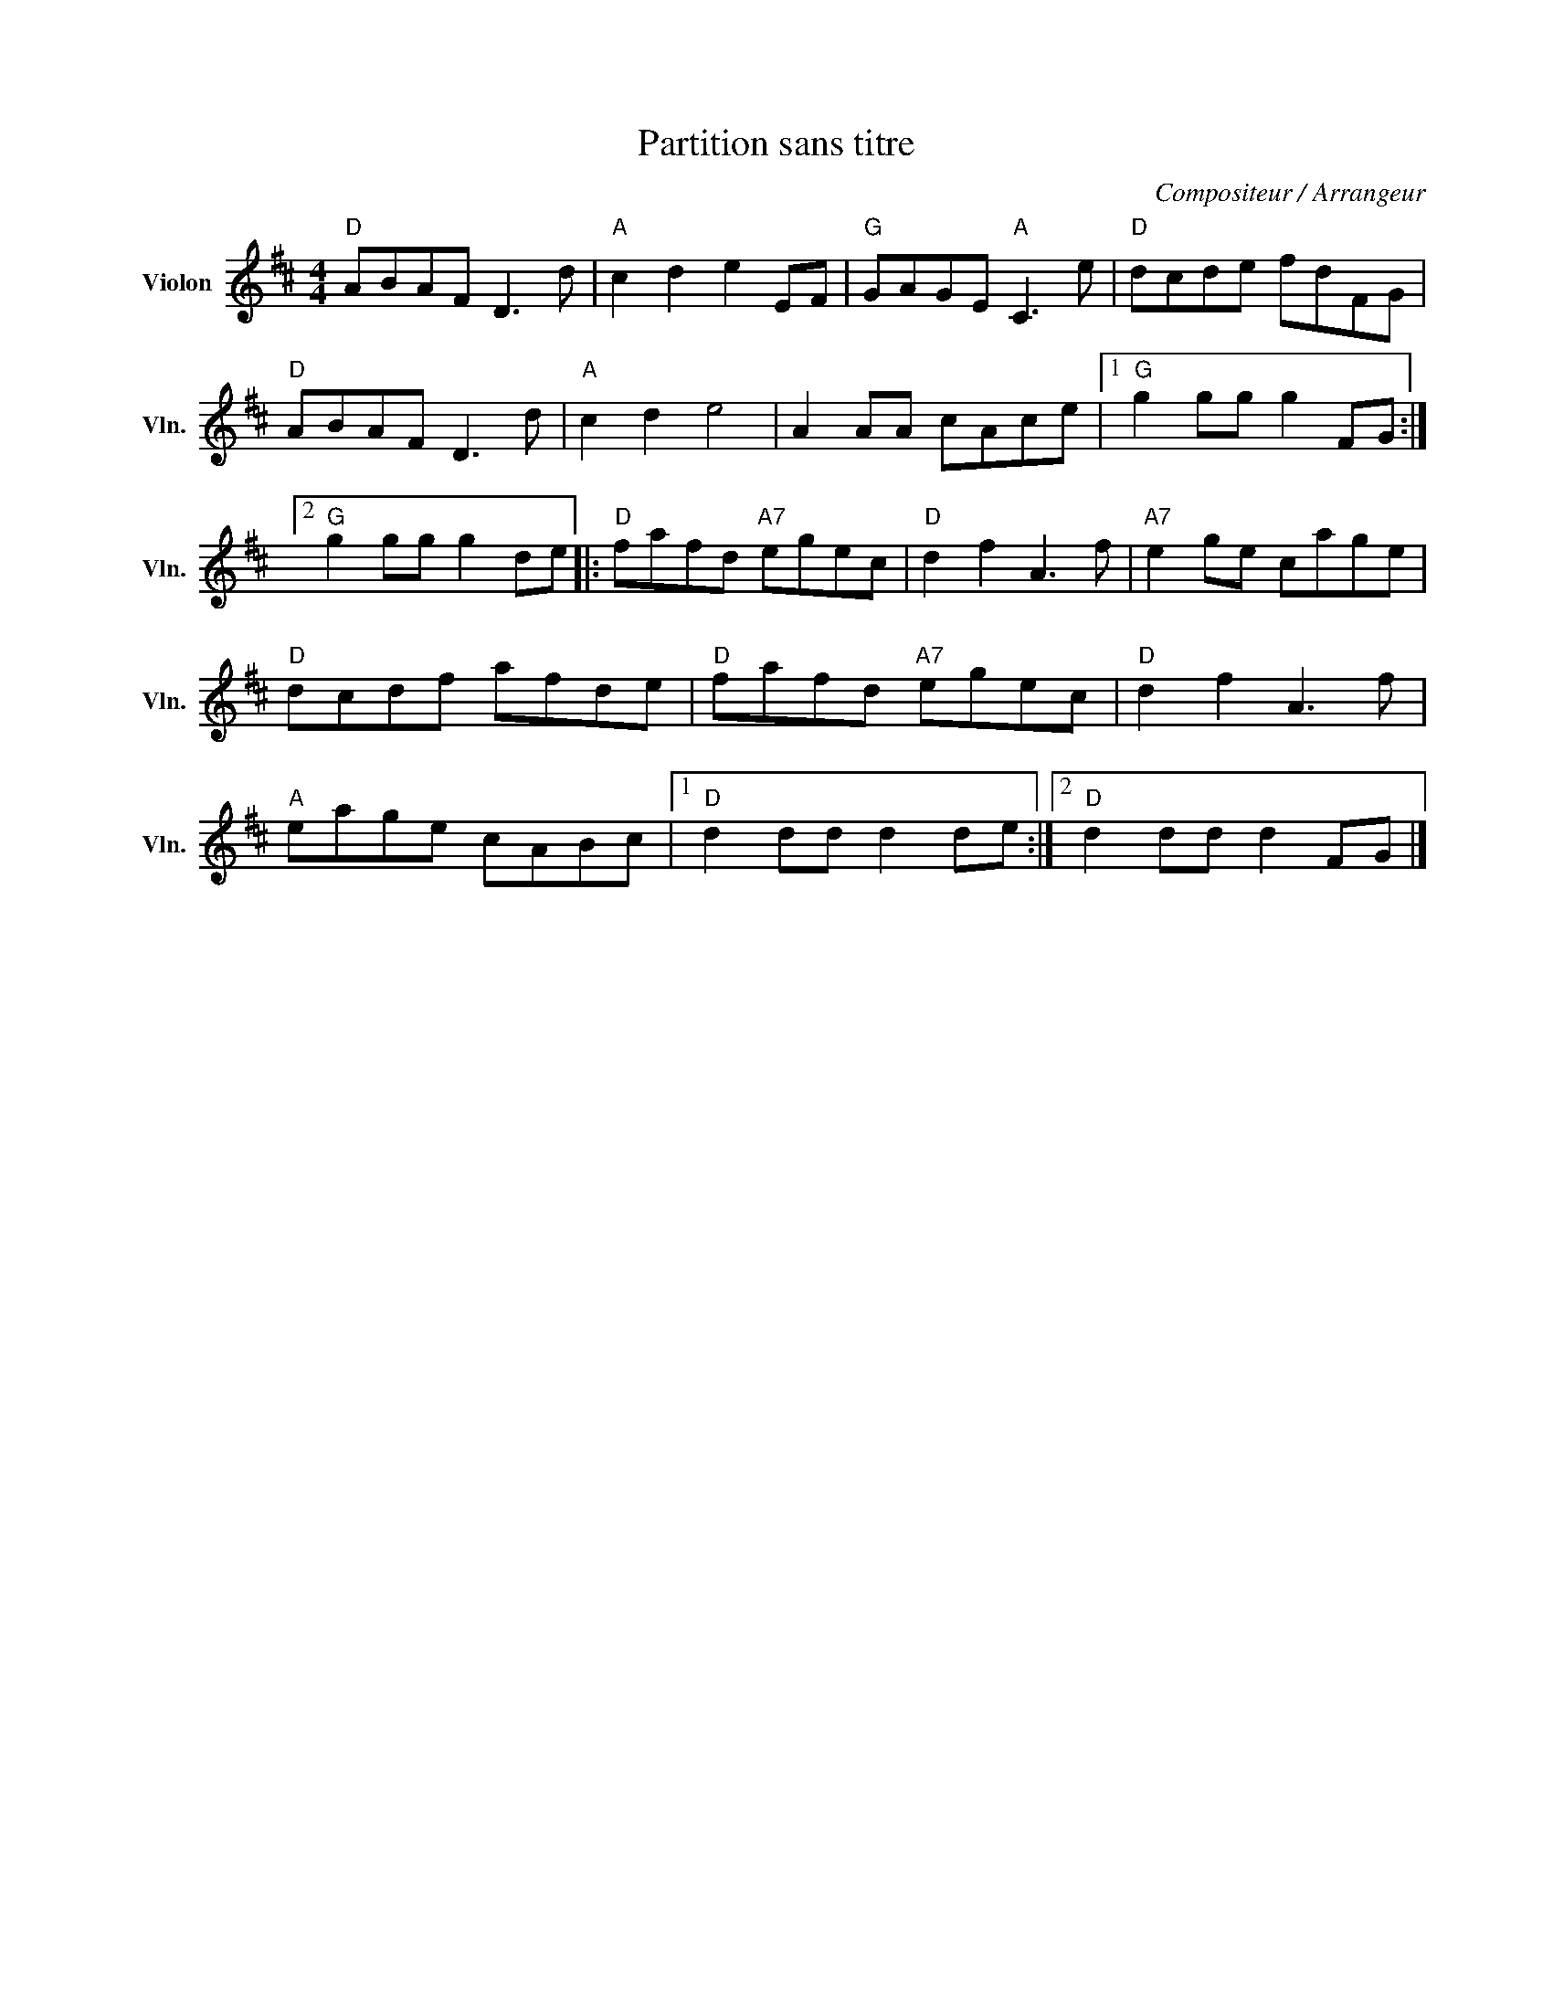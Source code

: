 X:1
T:Partition sans titre
C:Compositeur / Arrangeur
L:1/8
M:4/4
I:linebreak $
K:D
V:1 treble nm="Violon" snm="Vln."
V:1
"D" ABAF D3 d |"A" c2 d2 e2 EF |"G" GAGE"A" C3 e |"D" dcde fdFG |"D" ABAF D3 d |"A" c2 d2 e4 | %6
 A2 AA cAce |1"G" g2 gg g2 FG :|2"G" g2 gg g2 de |:"D" fafd"A7" egec |"D" d2 f2 A3 f | %11
"A7" e2 ge cage |"D" dcdf afde |"D" fafd"A7" egec |"D" d2 f2 A3 f |"A" eage cABc |1 %16
"D" d2 dd d2 de :|2"D" d2 dd d2 FG |] %18
